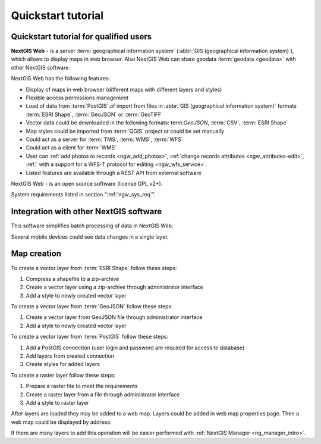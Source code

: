 .. sectionauthor:: Artem Svetlov <artem.svetlov@nextgis.ru>
.. sectionauthor:: Dmitry Baryshnikov <dmitry.baryshnikov@nextgis.ru>

.. _ngw_quick_tutorial:


Quickstart tutorial
===================

Quickstart tutorial for qualified users
-------------------------------------------------

**NextGIS Web** - is a server :term:`geographical information system` (:abbr:`GIS 
(geographical information system)`), which allows to display maps in web browser. Also NextGIS Web can share geodata :term:`geodata <geodata>` with other NextGIS software.

NextGIS Web has the following features:

* Display of maps in web browser (different maps with different layers and  
  styles)
* Flexible access permissions management
* Load of data from :term:`PostGIS`,of import from  
  files in :abbr:`GIS (geographical information system)` formats :term:`ESRI Shape`,  :term:`GeoJSON` or :term:`GeoTIFF`
* Vector data could be downloaded in the following formats: term:`GeoJSON`, :term:`CSV`, :term:`ESRI Shape`
* Map styles could be imported from :term:`QGIS` project or could be set manually
* Could act as a server for :term:`TMS`, :term:`WMS`, :term:`WFS`
* Could act as a client for :term:`WMS`
* User can :ref:`add photos to records <ngw_add_photos>`, 
  :ref:`change records attributes <ngw_attributes-edit>`, :ref:` with a support  
  for a WFS-T protocol for editing <ngw_wfs_service>`.
* Listed features are available through a REST API from external software

NextGIS Web - is an open source software (license GPL v2+).

System requirements listed in section ":ref:`ngw_sys_req`".

Integration with other NextGIS software
---------------------------------------

.. only:: html

   To manage :term:`geodata <geodata>` in NextGIS Web you can use 
   desktop application :ref:`NextGIS Manager <ngm_intro>`. 

.. only:: latex

   To manage :term:`geodata <geodata>` in NextGIS Web you can use 
   desktop application `NextGIS Manager <http://docs.nextgis.ru/docs_ngmanager/source/intro.html#ng-manager-intro>`_. 

This software simplifies batch processing of data in NextGIS Web.

.. only:: html

   Mobile application :ref:`NextGIS Mobile <ngmobile_intro>` allows to upload 
   geodata collected in the field directly to web gis in online or offline mode. 

.. only:: latex

   Mobile application `NextGIS Mobile <http://docs.nextgis.ru/docs_ngmobile/source/intro.html#ngmobile-intro>`_ allow to upload 
   geodata collected in the field directly to web gis in online or offline mode. 
   
   
Several mobile devices could see data changes in a single layer.

.. todo: Write about plugin for QGIS - NGW Admin


Map creation
--------------

To create a vector layer from :term:`ESRI Shape` follow these steps:

1. Compress a shapefile to a zip-archive
2. Create a vector layer using a zip-archive through administrator interface
3. Add a style to newly created vector layer

To create a vector layer from :term:`GeoJSON` follow these steps:

1. Create a vector layer from GeoJSON file through administrator interface
2. Add a style to newly created vector layer

To create a vector layer from :term:`PostGIS` follow these steps:

1. Add a PostGIS connection (user login and password are required for access to 
   database)
2. Add layers from created connection
3. Create styles for added layers

To create a raster layer follow these steps:

1. Prepare a raster file to meet the requirements
2. Create a raster layer from a file through administrator interface
3. Add a style to raster layer


After layers are loaded they may be added to a web map. Layers could be added in web map properties page. Then a web map could be displayed by address.

If there are many layers to add this operation will be easier performed with :ref:`NextGIS Manager <ng_manager_intro>`.

